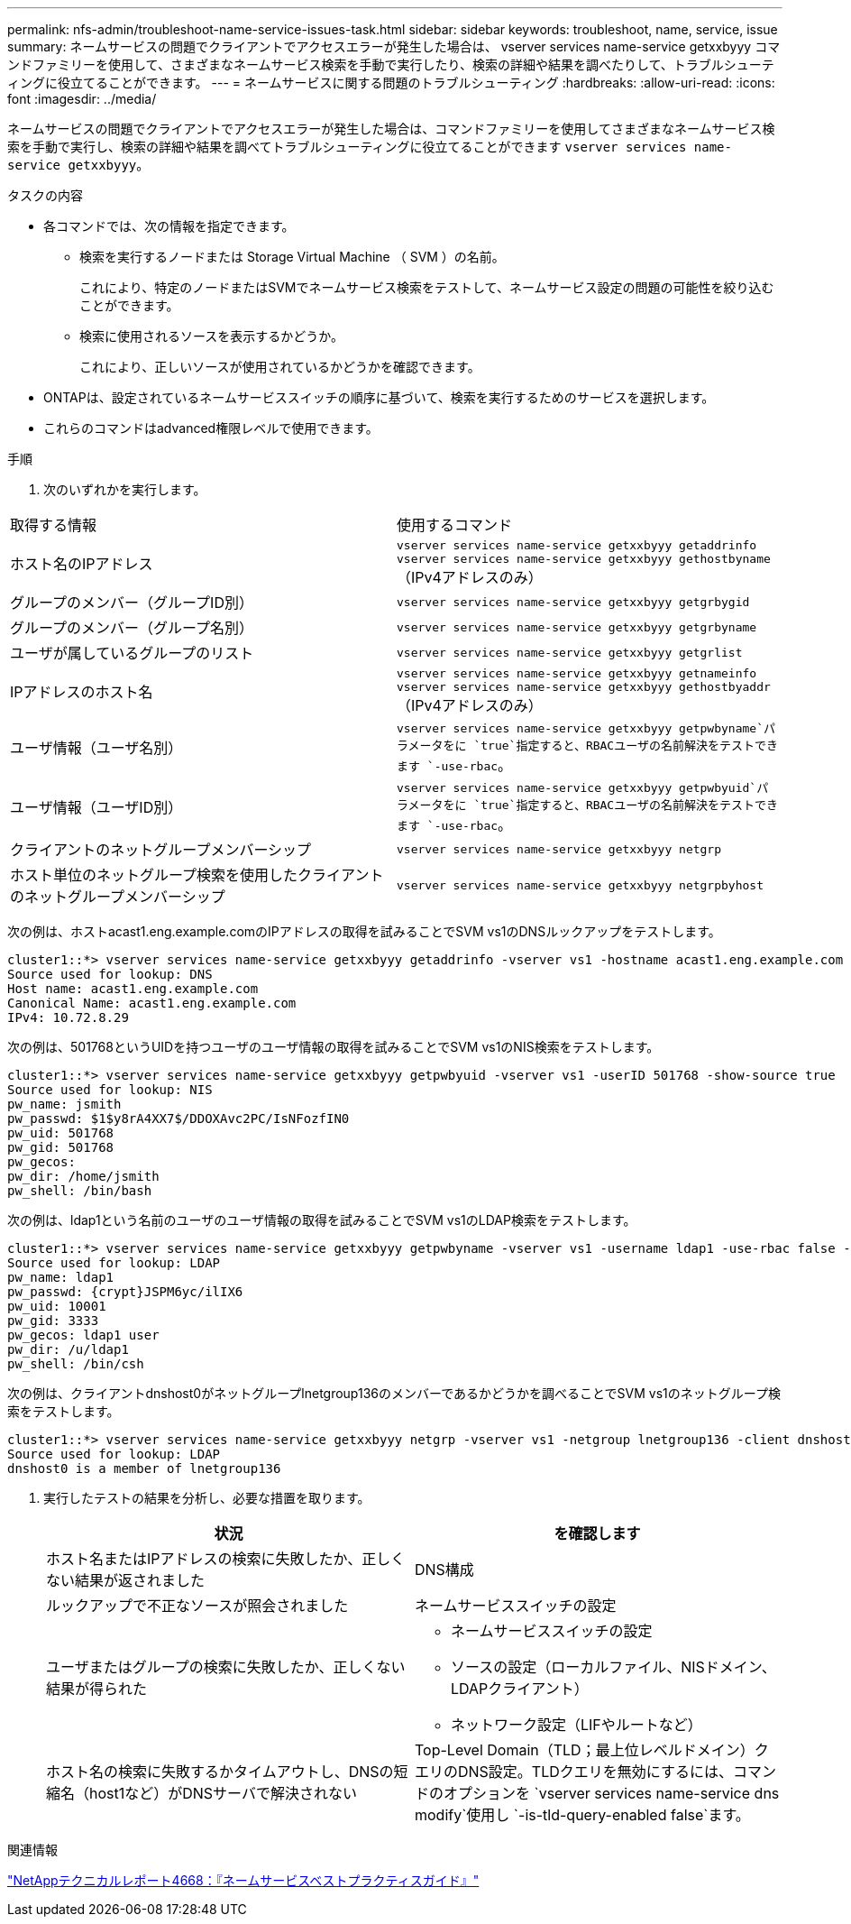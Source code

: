 ---
permalink: nfs-admin/troubleshoot-name-service-issues-task.html 
sidebar: sidebar 
keywords: troubleshoot, name, service, issue 
summary: ネームサービスの問題でクライアントでアクセスエラーが発生した場合は、 vserver services name-service getxxbyyy コマンドファミリーを使用して、さまざまなネームサービス検索を手動で実行したり、検索の詳細や結果を調べたりして、トラブルシューティングに役立てることができます。 
---
= ネームサービスに関する問題のトラブルシューティング
:hardbreaks:
:allow-uri-read: 
:icons: font
:imagesdir: ../media/


[role="lead"]
ネームサービスの問題でクライアントでアクセスエラーが発生した場合は、コマンドファミリーを使用してさまざまなネームサービス検索を手動で実行し、検索の詳細や結果を調べてトラブルシューティングに役立てることができます `vserver services name-service getxxbyyy`。

.タスクの内容
* 各コマンドでは、次の情報を指定できます。
+
** 検索を実行するノードまたは Storage Virtual Machine （ SVM ）の名前。
+
これにより、特定のノードまたはSVMでネームサービス検索をテストして、ネームサービス設定の問題の可能性を絞り込むことができます。

** 検索に使用されるソースを表示するかどうか。
+
これにより、正しいソースが使用されているかどうかを確認できます。



* ONTAPは、設定されているネームサービススイッチの順序に基づいて、検索を実行するためのサービスを選択します。
* これらのコマンドはadvanced権限レベルで使用できます。


.手順
. 次のいずれかを実行します。


|===


| 取得する情報 | 使用するコマンド 


 a| 
ホスト名のIPアドレス
 a| 
`vserver services name-service getxxbyyy getaddrinfo` `vserver services name-service getxxbyyy gethostbyname` （IPv4アドレスのみ）



 a| 
グループのメンバー（グループID別）
 a| 
`vserver services name-service getxxbyyy getgrbygid`



 a| 
グループのメンバー（グループ名別）
 a| 
`vserver services name-service getxxbyyy getgrbyname`



 a| 
ユーザが属しているグループのリスト
 a| 
`vserver services name-service getxxbyyy getgrlist`



 a| 
IPアドレスのホスト名
 a| 
`vserver services name-service getxxbyyy getnameinfo` `vserver services name-service getxxbyyy gethostbyaddr` （IPv4アドレスのみ）



 a| 
ユーザ情報（ユーザ名別）
 a| 
`vserver services name-service getxxbyyy getpwbyname`パラメータをに `true`指定すると、RBACユーザの名前解決をテストできます `-use-rbac`。



 a| 
ユーザ情報（ユーザID別）
 a| 
`vserver services name-service getxxbyyy getpwbyuid`パラメータをに `true`指定すると、RBACユーザの名前解決をテストできます `-use-rbac`。



 a| 
クライアントのネットグループメンバーシップ
 a| 
`vserver services name-service getxxbyyy netgrp`



 a| 
ホスト単位のネットグループ検索を使用したクライアントのネットグループメンバーシップ
 a| 
`vserver services name-service getxxbyyy netgrpbyhost`

|===
次の例は、ホストacast1.eng.example.comのIPアドレスの取得を試みることでSVM vs1のDNSルックアップをテストします。

[listing]
----
cluster1::*> vserver services name-service getxxbyyy getaddrinfo -vserver vs1 -hostname acast1.eng.example.com -address-family all -show-source true
Source used for lookup: DNS
Host name: acast1.eng.example.com
Canonical Name: acast1.eng.example.com
IPv4: 10.72.8.29
----
次の例は、501768というUIDを持つユーザのユーザ情報の取得を試みることでSVM vs1のNIS検索をテストします。

[listing]
----
cluster1::*> vserver services name-service getxxbyyy getpwbyuid -vserver vs1 -userID 501768 -show-source true
Source used for lookup: NIS
pw_name: jsmith
pw_passwd: $1$y8rA4XX7$/DDOXAvc2PC/IsNFozfIN0
pw_uid: 501768
pw_gid: 501768
pw_gecos:
pw_dir: /home/jsmith
pw_shell: /bin/bash
----
次の例は、ldap1という名前のユーザのユーザ情報の取得を試みることでSVM vs1のLDAP検索をテストします。

[listing]
----
cluster1::*> vserver services name-service getxxbyyy getpwbyname -vserver vs1 -username ldap1 -use-rbac false -show-source true
Source used for lookup: LDAP
pw_name: ldap1
pw_passwd: {crypt}JSPM6yc/ilIX6
pw_uid: 10001
pw_gid: 3333
pw_gecos: ldap1 user
pw_dir: /u/ldap1
pw_shell: /bin/csh
----
次の例は、クライアントdnshost0がネットグループlnetgroup136のメンバーであるかどうかを調べることでSVM vs1のネットグループ検索をテストします。

[listing]
----
cluster1::*> vserver services name-service getxxbyyy netgrp -vserver vs1 -netgroup lnetgroup136 -client dnshost0 -show-source true
Source used for lookup: LDAP
dnshost0 is a member of lnetgroup136
----
. 実行したテストの結果を分析し、必要な措置を取ります。
+
[cols="2*"]
|===
| 状況 | を確認します 


 a| 
ホスト名またはIPアドレスの検索に失敗したか、正しくない結果が返されました
 a| 
DNS構成



 a| 
ルックアップで不正なソースが照会されました
 a| 
ネームサービススイッチの設定



 a| 
ユーザまたはグループの検索に失敗したか、正しくない結果が得られた
 a| 
** ネームサービススイッチの設定
** ソースの設定（ローカルファイル、NISドメイン、LDAPクライアント）
** ネットワーク設定（LIFやルートなど）




 a| 
ホスト名の検索に失敗するかタイムアウトし、DNSの短縮名（host1など）がDNSサーバで解決されない
 a| 
Top-Level Domain（TLD；最上位レベルドメイン）クエリのDNS設定。TLDクエリを無効にするには、コマンドのオプションを `vserver services name-service dns modify`使用し `-is-tld-query-enabled false`ます。

|===


.関連情報
https://www.netapp.com/pdf.html?item=/media/16328-tr-4668pdf.pdf["NetAppテクニカルレポート4668：『ネームサービスベストプラクティスガイド』"^]
